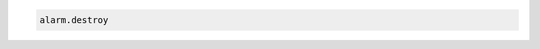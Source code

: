 .. code-block:: csharp

.. code-block:: java

.. code-block:: javascript

.. code-block:: php

.. code-block:: python

.. code-block:: ruby

  alarm.destroy
